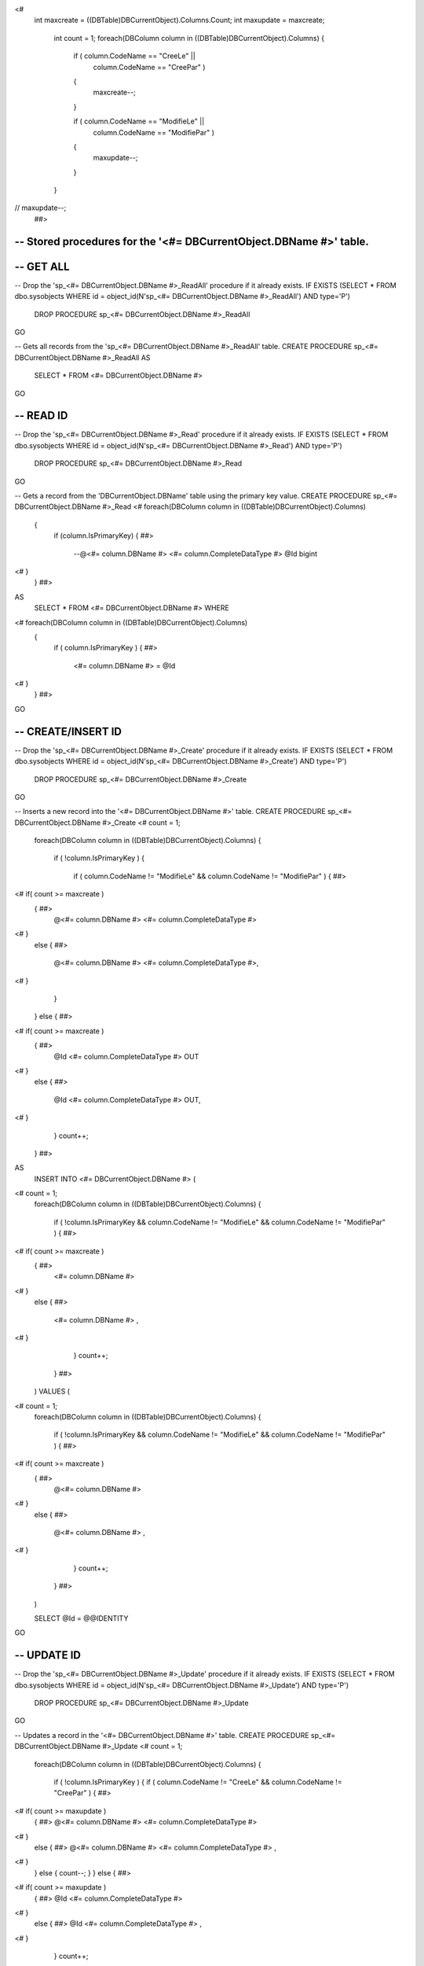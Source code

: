 <#		
	int maxcreate = ((DBTable)DBCurrentObject).Columns.Count;
	int maxupdate = maxcreate;
		int count = 1;
		foreach(DBColumn column in ((DBTable)DBCurrentObject).Columns)
		{ 
			if ( column.CodeName == "CreeLe" ||
				column.CodeName == "CreePar" )
			{
				maxcreate--;
			}
			
			if ( column.CodeName == "ModifieLe" ||
				column.CodeName == "ModifiePar" )
			{
				maxupdate--;
			}
		}
//	maxupdate--;
		##>

----------------------------------------------------------
-- Stored procedures for the '<#= DBCurrentObject.DBName #>' table.
----------------------------------------------------------

----------------------------------------------------------
-- GET ALL 
----------------------------------------------------------

-- Drop the 'sp_<#= DBCurrentObject.DBName #>_ReadAll' procedure if it already exists.
IF EXISTS (SELECT * FROM dbo.sysobjects WHERE id = object_id(N'sp_<#= DBCurrentObject.DBName #>_ReadAll') AND type='P')
	DROP PROCEDURE sp_<#= DBCurrentObject.DBName #>_ReadAll
GO

-- Gets all records from the 'sp_<#= DBCurrentObject.DBName #>_ReadAll' table.
CREATE PROCEDURE sp_<#= DBCurrentObject.DBName #>_ReadAll
AS
	SELECT * FROM <#= DBCurrentObject.DBName #>
GO

----------------------------------------------------------
-- READ ID
----------------------------------------------------------

-- Drop the 'sp_<#= DBCurrentObject.DBName #>_Read' procedure if it already exists.
IF EXISTS (SELECT * FROM dbo.sysobjects WHERE id = object_id(N'sp_<#= DBCurrentObject.DBName #>_Read') AND type='P')
	DROP PROCEDURE sp_<#= DBCurrentObject.DBName #>_Read
GO

-- Gets a record from the 'DBCurrentObject.DBName' table using the primary key value.
CREATE PROCEDURE sp_<#= DBCurrentObject.DBName #>_Read
<#		foreach(DBColumn column in ((DBTable)DBCurrentObject).Columns)
		{
			if (column.IsPrimaryKey)
			{ ##>
				--@<#= column.DBName #> <#= column.CompleteDataType #>
				@Id bigint
<#			} 
		} ##>
		
AS
	SELECT * FROM <#= DBCurrentObject.DBName #> WHERE
<#		foreach(DBColumn column in ((DBTable)DBCurrentObject).Columns)
		{
			if ( column.IsPrimaryKey )
			{ ##>
				<#= column.DBName #> = @Id
<#			} 
		} ##>

GO

----------------------------------------------------------
-- CREATE/INSERT ID
----------------------------------------------------------

-- Drop the 'sp_<#= DBCurrentObject.DBName #>_Create' procedure if it already exists.
IF EXISTS (SELECT * FROM dbo.sysobjects WHERE id = object_id(N'sp_<#= DBCurrentObject.DBName #>_Create') AND type='P')
	DROP PROCEDURE sp_<#= DBCurrentObject.DBName #>_Create
GO

-- Inserts a new record into the '<#= DBCurrentObject.DBName #>' table.
CREATE PROCEDURE sp_<#= DBCurrentObject.DBName #>_Create
<#		count = 1;
		foreach(DBColumn column in ((DBTable)DBCurrentObject).Columns)
		{ 
			if ( !column.IsPrimaryKey )
			{
				if ( column.CodeName != "ModifieLe" && column.CodeName != "ModifiePar" )
				{ ##>
<#			if( count >= maxcreate )
			{  ##>
				@<#= column.DBName #> <#= column.CompleteDataType #>
<#			}
			else
			{ ##>
				@<#= column.DBName #> <#= column.CompleteDataType #>,
<#			}
				}
			}
			else
			{ ##>
<#			if( count >= maxcreate )
			{  ##>
				@Id <#= column.CompleteDataType #> OUT
<#			}
			else
			{ ##>
				@Id <#= column.CompleteDataType #> OUT,
<#			}
			}
			count++;
		} ##>
AS
	INSERT INTO <#= DBCurrentObject.DBName #>
	(
<#		count = 1;
		foreach(DBColumn column in ((DBTable)DBCurrentObject).Columns)
		{ 
			if ( !column.IsPrimaryKey && column.CodeName != "ModifieLe" && column.CodeName != "ModifiePar" )
			{ ##>
<#			if( count >= maxcreate )
			{  ##>
				<#= column.DBName #>
<#			}
			else
			{ ##>
				<#= column.DBName #> ,
<#			}
			}
			count++;
		} ##>
	)
	VALUES
	(
<#		count = 1;
		foreach(DBColumn column in ((DBTable)DBCurrentObject).Columns)
		{ 
			if ( !column.IsPrimaryKey && column.CodeName != "ModifieLe" && column.CodeName != "ModifiePar" )
			{ ##>
<#			if( count >= maxcreate )
			{  ##>
				@<#= column.DBName #>
<#			}
			else
			{ ##>
				@<#= column.DBName #> ,
<#			}
			}
			count++;
		} ##>
	)

	SELECT @Id = @@IDENTITY
GO

----------------------------------------------------------
-- UPDATE ID
----------------------------------------------------------

-- Drop the 'sp_<#= DBCurrentObject.DBName #>_Update' procedure if it already exists.
IF EXISTS (SELECT * FROM dbo.sysobjects WHERE id = object_id(N'sp_<#= DBCurrentObject.DBName #>_Update') AND type='P')
	DROP PROCEDURE sp_<#= DBCurrentObject.DBName #>_Update
GO

-- Updates a record in the '<#= DBCurrentObject.DBName #>' table.
CREATE PROCEDURE sp_<#= DBCurrentObject.DBName #>_Update
<#		count = 1;
		foreach(DBColumn column in ((DBTable)DBCurrentObject).Columns)
		{
			if ( !column.IsPrimaryKey )
			{ 
			if ( column.CodeName != "CreeLe" && column.CodeName != "CreePar" )
			{ ##>
<#				if( count >= maxupdate )
				{  ##>
				@<#= column.DBName #> <#= column.CompleteDataType #>
<#				}
				else
				{ ##>
				@<#= column.DBName #> <#= column.CompleteDataType #> ,
<#				}
			}
			else { count--; }
			} else
			{ ##>
<#				if( count >= maxupdate )
				{  ##>
				@Id <#= column.CompleteDataType #>
<#				}
				else
				{ ##>
				@Id <#= column.CompleteDataType #> ,
<#				}
			}
			count++;
		} ##>
AS
	UPDATE <#= DBCurrentObject.DBName #> SET
<#		count = 1;
		foreach(DBColumn column in ((DBTable)DBCurrentObject).Columns)
		{ 
			if ( !column.IsPrimaryKey )
			{
				if( column.CodeName != "CreeLe" && column.CodeName != "CreePar" )
				{ ##>
<#					if( count >= maxupdate )
					{  ##>
				<#= column.DBName #> = @<#= column.DBName #>
<#					}
					else
					{ ##>
				<#= column.DBName #> = @<#= column.DBName #> ,
<#					}
				}
				else { count--; }
			}
			count++;
		} ##>
	WHERE
<#		foreach(DBColumn column in ((DBTable)DBCurrentObject).Columns)
		{
			if ( column.IsPrimaryKey )
			{ ##>
				<#= column.DBName #> = @Id
<#			} 
		} ##>
GO


----------------------------------------------------------
-- DELETE ID
----------------------------------------------------------

-- Drop the 'sp_<#= DBCurrentObject.DBName #>_Delete' procedure if it already exists.
IF EXISTS (SELECT * FROM dbo.sysobjects WHERE id = object_id(N'sp_<#= DBCurrentObject.DBName #>_Delete') AND type='P')
	DROP PROCEDURE sp_<#= DBCurrentObject.DBName #>_Delete
GO

-- Deletes a record from the '<#= DBCurrentObject.DBName #>' table using the primary key value.
CREATE PROCEDURE sp_<#= DBCurrentObject.DBName #>_Delete
<#		foreach(DBColumn column in ((DBTable)DBCurrentObject).Columns)
		{
			if (column.IsPrimaryKey)
			{ ##>
				@Id <#= column.CompleteDataType #>
<#			} 
		} ##>
AS
	DELETE FROM <#= DBCurrentObject.DBName #> WHERE
<#		foreach(DBColumn column in ((DBTable)DBCurrentObject).Columns)
		{
			if ( column.IsPrimaryKey )
			{ ##>
				<#= column.DBName #> = @Id
<#			} 
		} ##>
GO